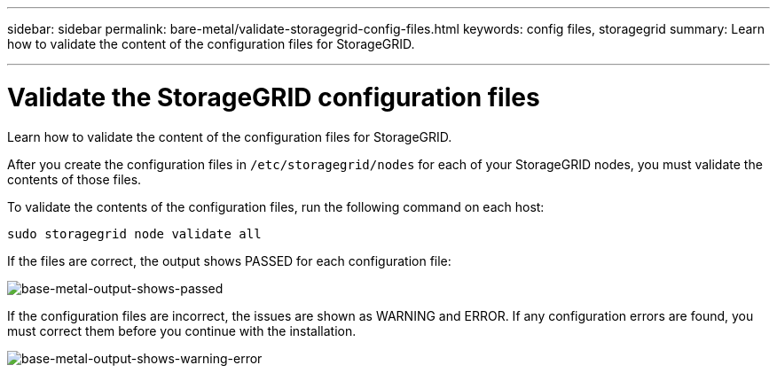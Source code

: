 ---
sidebar: sidebar
permalink: bare-metal/validate-storagegrid-config-files.html
keywords: config files, storagegrid 
summary: Learn how to validate the content of the configuration files for StorageGRID.

---

= Validate the StorageGRID configuration files
:hardbreaks:
:nofooter:
:icons: font
:linkattrs:
:imagesdir: ../media/

[.lead]
Learn how to validate the content of the configuration files for StorageGRID.

After you create the configuration files in `/etc/storagegrid/nodes` for each of your StorageGRID nodes, you must validate the contents of those files.

To validate the contents of the configuration files, run the following command on each host:
----
sudo storagegrid node validate all
----

If the files are correct, the output shows PASSED for each configuration file:

image:bare-metal-output-shows-passed.png[base-metal-output-shows-passed]

If the configuration files are incorrect, the issues are shown as WARNING and ERROR. If any configuration errors are found, you must correct them before you continue with the installation.

image:bare-metal-output-shows-warning-error.png[base-metal-output-shows-warning-error]




